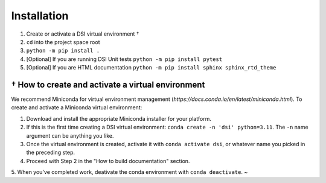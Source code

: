 Installation
===================

1. Create or activate a DSI virtual environment †
2. ``cd`` into the project space root
3. ``python -m pip install .``
4. [Optional] If you are running DSI Unit tests ``python -m pip install pytest``
5. [Optional] If you are HTML documentation ``python -m pip install sphinx sphinx_rtd_theme``

====================================================
† How to create and activate a virtual environment
====================================================
We recommend Miniconda for virtual environment management (`https://docs.conda.io/en/latest/miniconda.html`). To create and activate a Miniconda virtual environment:

1. Download and install the appropriate Miniconda installer for your platform.
2. If this is the first time creating a DSI virtual environment: ``conda create -n 'dsi' python=3.11``. The ``-n`` name argument can be anything you like.
3. Once the virtual environment is created, activate it with ``conda activate dsi``, or whatever name you picked in the preceding step.
4. Proceed with Step 2 in the "How to build documentation" section.
5. When you've completed work, deativate the conda environment with ``conda deactivate``.
~                 

